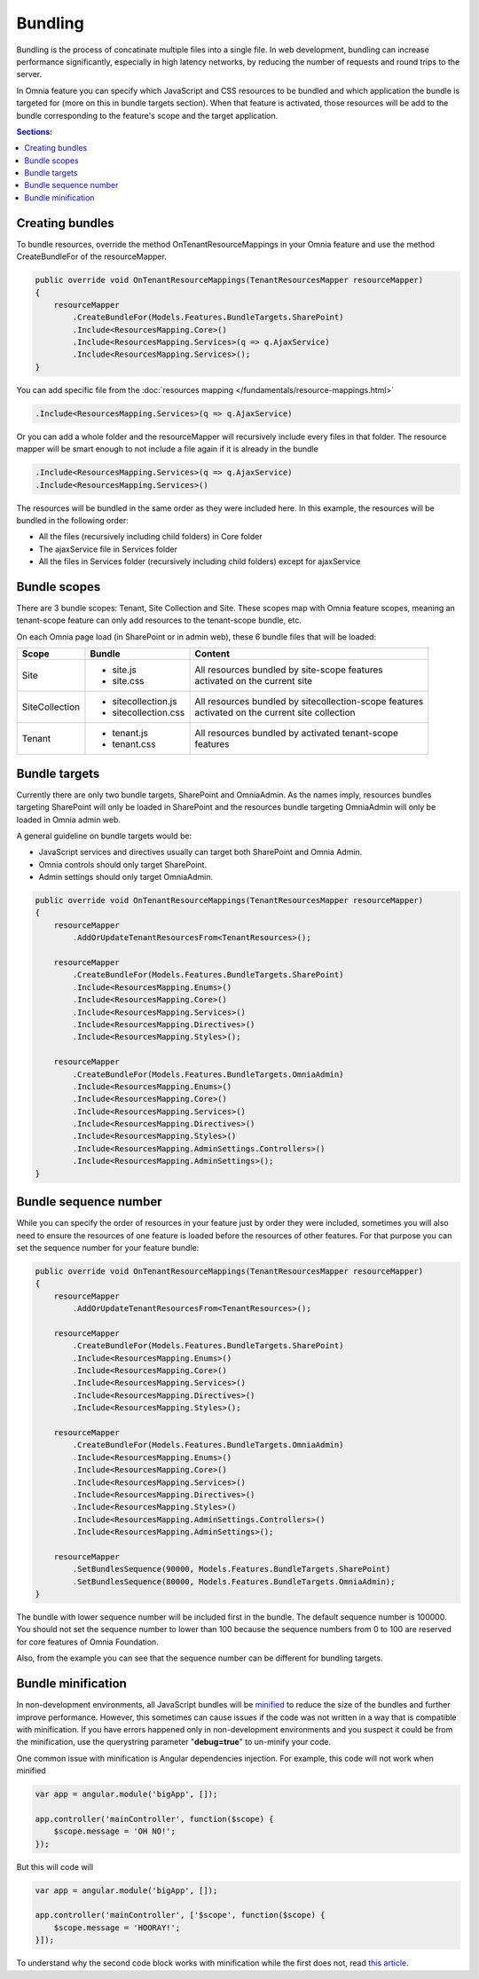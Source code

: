 Bundling
============================

Bundling is the process of concatinate multiple files into a single file. In web development, bundling can increase performance significantly, especially in high latency networks, by reducing the number of requests and round trips to the server. 

In Omnia feature you can specify which JavaScript and CSS resources to be bundled and which application the bundle is targeted for (more on this in bundle targets section). When that feature is activated, those resources will be add to the bundle corresponding to the feature's scope and the target application.

.. contents:: Sections:
  :local:
  :depth: 1

Creating bundles
--------------------------------------------------

To bundle resources, override the method OnTenantResourceMappings in your Omnia feature and use the method CreateBundleFor of the resourceMapper. 

.. code-block:: c#

    public override void OnTenantResourceMappings(TenantResourcesMapper resourceMapper)
    {
        resourceMapper
            .CreateBundleFor(Models.Features.BundleTargets.SharePoint)                            
            .Include<ResourcesMapping.Core>()
            .Include<ResourcesMapping.Services>(q => q.AjaxService)
            .Include<ResourcesMapping.Services>();
    }     

You can add specific file from the :doc:`resources mapping </fundamentals/resource-mappings.html>`

.. code-block:: c#

    .Include<ResourcesMapping.Services>(q => q.AjaxService)

Or you can add a whole folder and the resourceMapper will recursively include every files in that folder. The resource mapper will be smart enough to not include a file again if it is already in the bundle

.. code-block:: c#

    .Include<ResourcesMapping.Services>(q => q.AjaxService)
    .Include<ResourcesMapping.Services>()

The resources will be bundled in the same order as they were included here. In this example, the resources will be bundled in the following order:

- All the files (recursively including child folders) in Core folder
- The ajaxService file in Services folder 
- All the files in Services folder (recursively including child folders) except for ajaxService

Bundle scopes
--------------------------------------------------

There are 3 bundle scopes: Tenant, Site Collection and Site. These scopes map with Omnia feature scopes, meaning an tenant-scope feature can only add resources to the tenant-scope bundle, etc.

On each Omnia page load (in SharePoint or in admin web), these 6 bundle files that will be loaded:

+------------------+---------------------------------------------------------------+----------------------------------------------------------+
| Scope            | Bundle                                                        | Content                                                  |
+==================+===============================================================+==========================================================+
| Site             | - site.js                                                     | | All resources bundled by site-scope features           |
|                  | - site.css                                                    | | activated on the current site                          |
|                  |                                                               |                                                          |
|                  |                                                               |                                                          |
|                  |                                                               |                                                          |
+------------------+---------------------------------------------------------------+----------------------------------------------------------+
| SiteCollection   | - sitecollection.js                                           | | All resources bundled by sitecollection-scope features | 
|                  | - sitecollection.css                                          | | activated on the current site collection               |
|                  |                                                               |                                                          |
+------------------+---------------------------------------------------------------+----------------------------------------------------------+
| Tenant           | - tenant.js                                                   | | All resources bundled by activated tenant-scope        |
|                  | - tenant.css                                                  | | features                                               |
|                  |                                                               |                                                          |
+------------------+---------------------------------------------------------------+----------------------------------------------------------+


Bundle targets
--------------------------------------------------

Currently there are only two bundle targets, SharePoint and OmniaAdmin. As the names imply, resources bundles targeting SharePoint will only be loaded in SharePoint and the resources bundle targeting OmniaAdmin will only be loaded in Omnia admin web.

A general guideline on bundle targets would be:

- JavaScript services and directives usually can target both SharePoint and Omnia Admin.
- Omnia controls should only target SharePoint.
- Admin settings should only target OmniaAdmin.

.. code-block:: c#

    public override void OnTenantResourceMappings(TenantResourcesMapper resourceMapper)
    {
        resourceMapper
            .AddOrUpdateTenantResourcesFrom<TenantResources>();

        resourceMapper
            .CreateBundleFor(Models.Features.BundleTargets.SharePoint)                
            .Include<ResourcesMapping.Enums>()
            .Include<ResourcesMapping.Core>()
            .Include<ResourcesMapping.Services>()
            .Include<ResourcesMapping.Directives>()
            .Include<ResourcesMapping.Styles>();

        resourceMapper
            .CreateBundleFor(Models.Features.BundleTargets.OmniaAdmin)                
            .Include<ResourcesMapping.Enums>()
            .Include<ResourcesMapping.Core>()
            .Include<ResourcesMapping.Services>()
            .Include<ResourcesMapping.Directives>()
            .Include<ResourcesMapping.Styles>()
            .Include<ResourcesMapping.AdminSettings.Controllers>()
            .Include<ResourcesMapping.AdminSettings>();        
    }     

Bundle sequence number
--------------------------------------------------

While you can specify the order of resources in your feature just by order they were included, sometimes you will also need to ensure the resources of one feature is loaded before the resources of other features. For that purpose you can set the sequence number for your feature bundle: 

.. code-block:: c#

    public override void OnTenantResourceMappings(TenantResourcesMapper resourceMapper)
    {
        resourceMapper
            .AddOrUpdateTenantResourcesFrom<TenantResources>();

        resourceMapper
            .CreateBundleFor(Models.Features.BundleTargets.SharePoint)                
            .Include<ResourcesMapping.Enums>()
            .Include<ResourcesMapping.Core>()
            .Include<ResourcesMapping.Services>()
            .Include<ResourcesMapping.Directives>()
            .Include<ResourcesMapping.Styles>();

        resourceMapper
            .CreateBundleFor(Models.Features.BundleTargets.OmniaAdmin)                
            .Include<ResourcesMapping.Enums>()
            .Include<ResourcesMapping.Core>()
            .Include<ResourcesMapping.Services>()
            .Include<ResourcesMapping.Directives>()
            .Include<ResourcesMapping.Styles>()
            .Include<ResourcesMapping.AdminSettings.Controllers>()
            .Include<ResourcesMapping.AdminSettings>();
        
        resourceMapper
            .SetBundlesSequence(90000, Models.Features.BundleTargets.SharePoint)
            .SetBundlesSequence(80000, Models.Features.BundleTargets.OmniaAdmin);
    }     

The bundle with lower sequence number will be included first in the bundle. The default sequence number is 100000. You should not set the sequence number to lower than 100 because the sequence numbers from 0 to 100 are reserved for core features of Omnia Foundation.

Also, from the example you can see that the sequence number can be different for bundling targets.

Bundle minification
--------------------------------------------------

In non-development environments, all JavaScript bundles will be `minified <https://en.wikipedia.org/wiki/Minification_(programming)>`_ to reduce the size of the bundles and further improve performance. However, this sometimes can cause issues if the code was not written in a way that is compatible with minification. If you have errors happened only in non-development environments and you suspect it could be from the minification, use the querystring parameter "**debug=true**" to un-minify your code.

One common issue with minification is Angular dependencies injection. For example, this code will not work when minified

.. code-block:: javascript

    var app = angular.module('bigApp', []);

    app.controller('mainController', function($scope) {
        $scope.message = 'OH NO!';  
    });

But this will code will

.. code-block:: javascript

    var app = angular.module('bigApp', []);

    app.controller('mainController', ['$scope', function($scope) {
        $scope.message = 'HOORAY!'; 
    }]);       


To understand why the second code block works with minification while the first does not, read `this article <https://scotch.io/tutorials/declaring-angularjs-modules-for-minification>`_.


